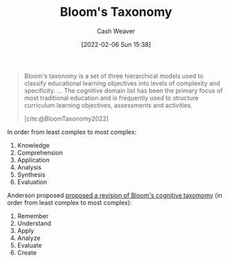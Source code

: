 :PROPERTIES:
:ROAM_REFS: [cite:@BloomTaxonomy2022]
:ID:       5fbaa05c-666f-4d45-b798-ff36ace22126
:DIR:      /home/cashweaver/proj/roam/attachments/5fbaa05c-666f-4d45-b798-ff36ace22126
:END:
#+title: Bloom's Taxonomy
#+author: Cash Weaver
#+date: [2022-02-06 Sun 15:38]
#+filetags: :concept:
 
#+begin_quote
Bloom's taxonomy is a set of three hierarchical models used to classify educational learning objectives into levels of complexity and specificity. ... The cognitive domain list has been the primary focus of most traditional education and is frequently used to structure curriculum learning objectives, assessments and activities.

[cite:@BloomTaxonomy2022]
#+end_quote

In order from least complex to most complex:

1. Knowledge
2. Comprehension
3. Application
4. Analysis
5. Synthesis
6. Evaluation

#+DOWNLOADED: https://upload.wikimedia.org/wikipedia/commons/7/72/BloomsTaxonomy.png @ 2021-12-31 12:30:10
[[file:2021-12-31_12-30-10_BloomsTaxonomy.png]]

Anderson proposed [[isbn:978-0-8013-1903-7][proposed a revision of Bloom's cognitive taxomomy]] (in order from least complex to most complex):

1. Remember
2. Understand
3. Apply
4. Analyze
5. Evaluate
6. Create
#+print_bibliography:
* Anki :noexport:
:PROPERTIES:
:ANKI_DECK: Default
:END:






